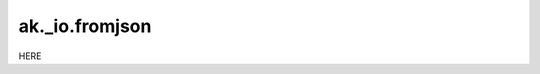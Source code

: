 ak._io.fromjson
---------------

.. py:function:: ak._io.fromjson(source, initial=1024, resize=2.0, buffersize=65536)

HERE
